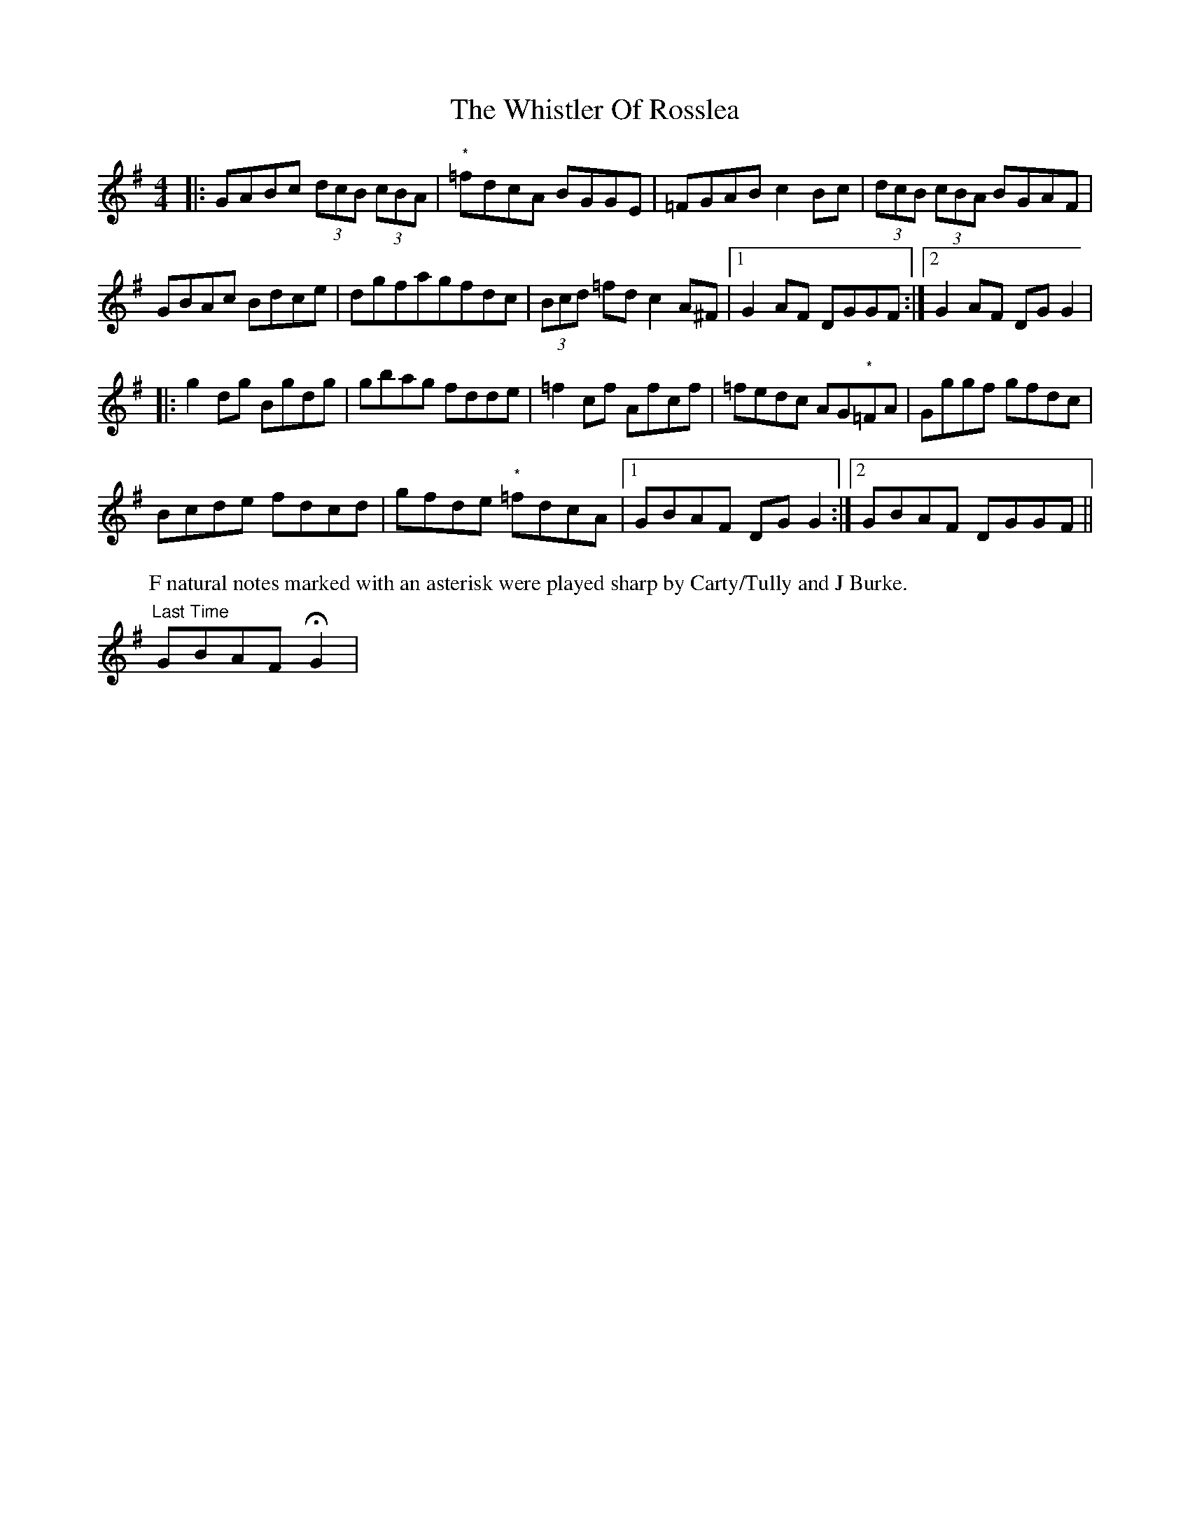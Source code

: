 X: 2
T: Whistler Of Rosslea, The
Z: Kevin Rietmann
S: https://thesession.org/tunes/3584#setting24301
R: reel
M: 4/4
L: 1/8
K: Gmaj
|:GABc (3dcB (3cBA | "*"=fdcA BGGE | =FGAB c2Bc | (3dcB (3cBA BGAF |
GBAc Bdce | dgfagfdc | (3Bcd =fdc2 A^F |1 G2AF DGGF :|2 G2AF DGG2 |
|:g2dg Bgdg | gbag fdde | =f2cf Afcf | =fedc AG"*"=FA | Gggf gfdc |
Bcde fdcd | gfde "*"=fdcA |1 GBAF DGG2 :|2 GBAF DGGF ||
P: F natural notes marked with an asterisk were played sharp by Carty/Tully and J Burke.
"Last Time" GBAF !fermata!G2 |
